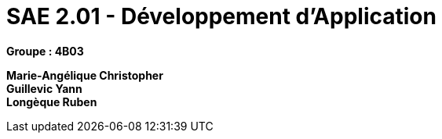 # SAE 2.01 - Développement d'Application 

*Groupe : 4B03*

*Marie-Angélique Christopher* +
*Guillevic Yann* +
*Longèque Ruben* +
